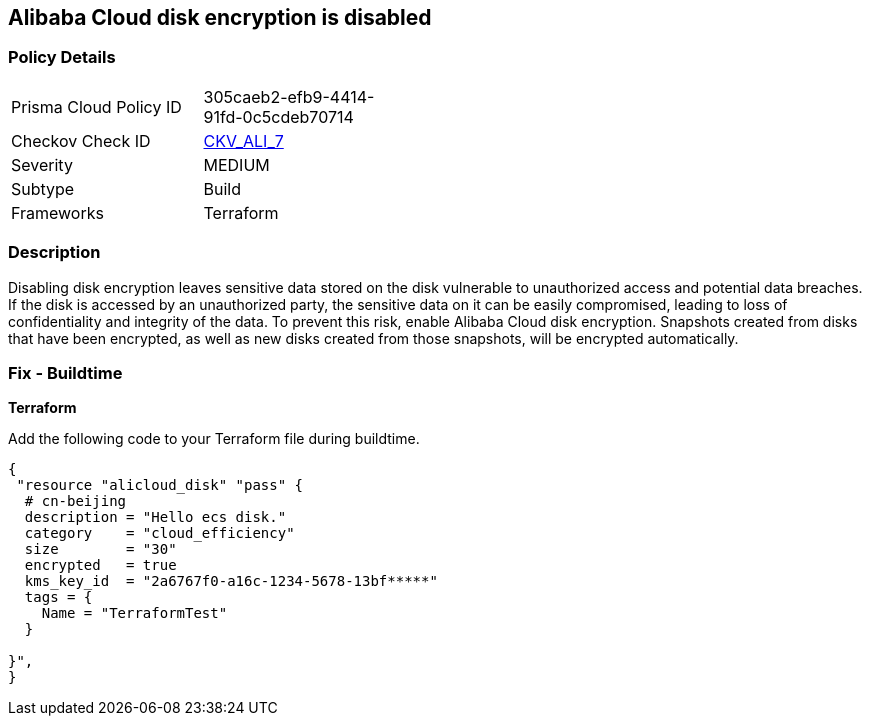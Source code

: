 == Alibaba Cloud disk encryption is disabled


=== Policy Details 

[width=45%]
[cols="1,1"]
|=== 
|Prisma Cloud Policy ID 
| 305caeb2-efb9-4414-91fd-0c5cdeb70714

|Checkov Check ID 
| https://github.com/bridgecrewio/checkov/tree/master/checkov/terraform/checks/resource/alicloud/DiskIsEncrypted.py[CKV_ALI_7]

|Severity
|MEDIUM

|Subtype
|Build 
//, Run

|Frameworks
|Terraform

|=== 



=== Description 


Disabling disk encryption leaves sensitive data stored on the disk vulnerable to unauthorized access and potential data breaches. If the disk is accessed by an unauthorized party, the sensitive data on it can be easily compromised, leading to loss of confidentiality and integrity of the data. To prevent this risk, enable Alibaba Cloud disk encryption. Snapshots created from disks that have been encrypted, as well as new disks created from those snapshots, will be encrypted automatically.

//=== Fix - Runtime


//*Alibaba Cloud Portal Alibaba Cloud disk can only be encrypted at the time of disk creation.* 


//So to resolve this alert, create a new disk with encryption and then migrate all required disk data from the reported disk to this newly created disk.
//To create an Alibaba Cloud disk with encryption:

//. Log in to Alibaba Cloud Portal

//. Go to Elastic Compute Service

//. In the left-side navigation pane, click on 'Disks' which is under 'Storage & Snapshots'4.
//+
//Click on 'Create Disk'

//. Check the 'Disk Encryption' box in the 'Disk' section

//. Click on 'Preview Order' make sure parameters are chosen correctly

//. Click on 'Create', After you create a disk, attach that disk to other resources per your requirements.

=== Fix - Buildtime


*Terraform* 

Add the following code to your Terraform file during buildtime.

[source,go]
----
{
 "resource "alicloud_disk" "pass" {
  # cn-beijing
  description = "Hello ecs disk."
  category    = "cloud_efficiency"
  size        = "30"
  encrypted   = true
  kms_key_id  = "2a6767f0-a16c-1234-5678-13bf*****"
  tags = {
    Name = "TerraformTest"
  }

}",
}
----
